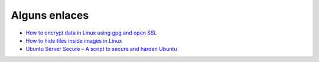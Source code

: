 Alguns enlaces
==============

* `How to encrypt data in Linux using gpg and open SSL <https://sourcedexter.com/2016/08/31/how-to-encrypt-data-in-linux-using-gpg-and-open-ssl/>`_
* `How to hide files inside images in Linux <http://www.ostechnix.com/hide-files-inside-images-linux/>`_
* `Ubuntu Server Secure – A script to secure and harden Ubuntu <http://www.ostechnix.com/ubuntu-server-secure-script-secure-harden-ubuntu/>`_

